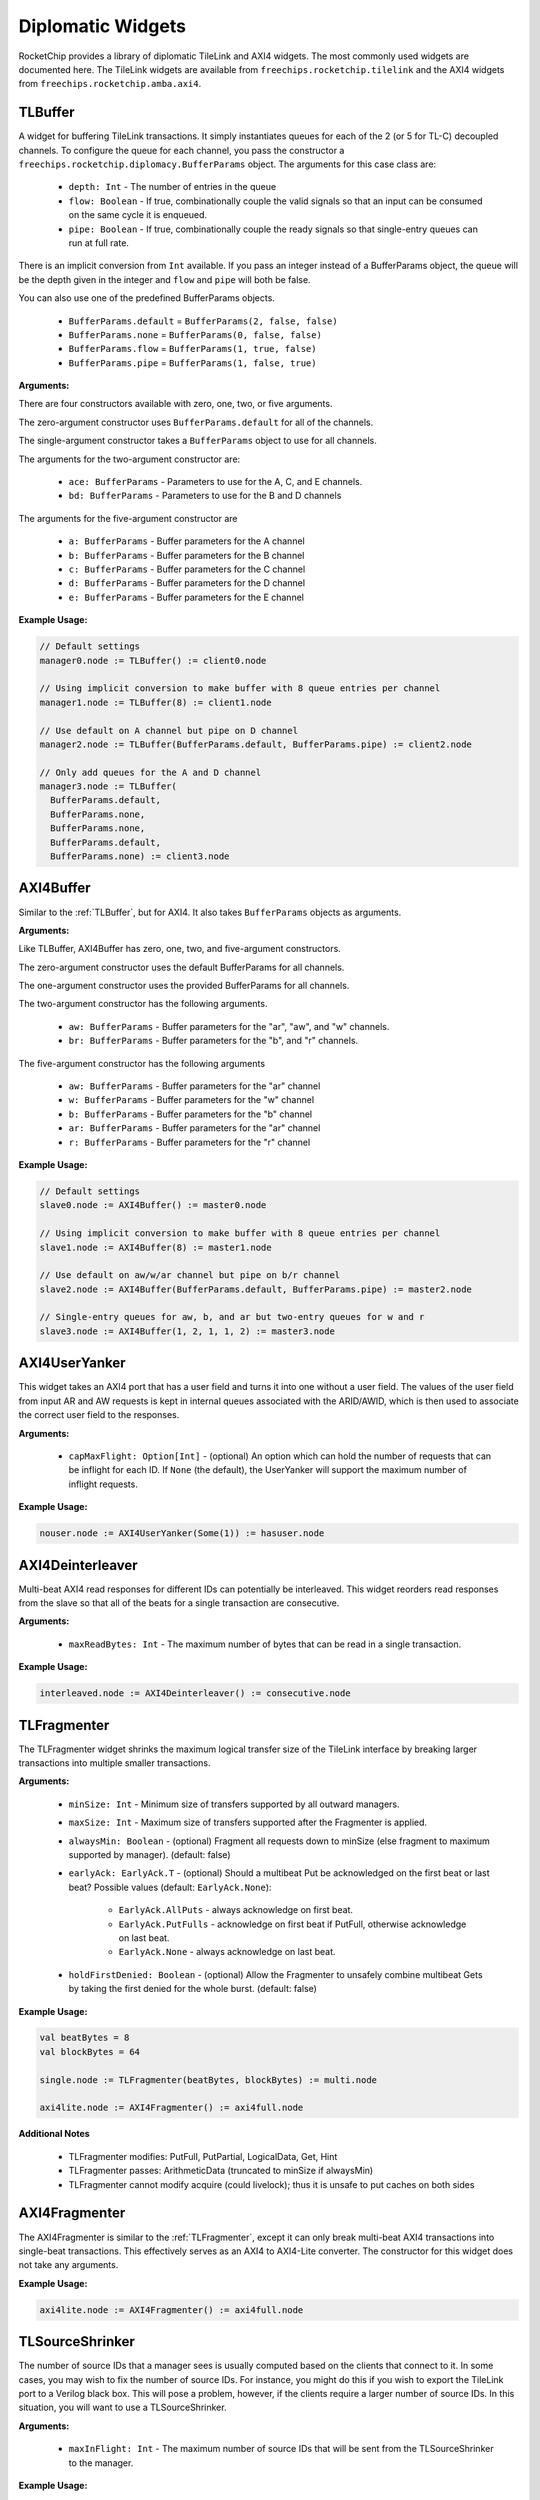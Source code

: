 Diplomatic Widgets
==================

RocketChip provides a library of diplomatic TileLink and AXI4 widgets.
The most commonly used widgets are documented here. The TileLink widgets
are available from ``freechips.rocketchip.tilelink`` and the AXI4 widgets
from ``freechips.rocketchip.amba.axi4``.

TLBuffer
--------

A widget for buffering TileLink transactions. It simply instantiates queues
for each of the 2 (or 5 for TL-C) decoupled channels. To configure the queue
for each channel, you pass the constructor a
``freechips.rocketchip.diplomacy.BufferParams`` object. The arguments for
this case class are:

 - ``depth: Int`` - The number of entries in the queue
 - ``flow: Boolean`` - If true, combinationally couple the valid signals so
   that an input can be consumed on the same cycle it is enqueued.
 - ``pipe: Boolean`` - If true, combinationally couple the ready signals so
   that single-entry queues can run at full rate.

There is an implicit conversion from ``Int`` available. If you pass an
integer instead of a BufferParams object, the queue will be the depth
given in the integer and ``flow`` and ``pipe`` will both be false.

You can also use one of the predefined BufferParams objects.

 - ``BufferParams.default`` = ``BufferParams(2, false, false)``
 - ``BufferParams.none`` = ``BufferParams(0, false, false)``
 - ``BufferParams.flow`` = ``BufferParams(1, true, false)``
 - ``BufferParams.pipe`` = ``BufferParams(1, false, true)``

**Arguments:**

There are four constructors available with zero, one, two, or five arguments.

The zero-argument constructor uses ``BufferParams.default`` for all of the
channels.

The single-argument constructor takes a ``BufferParams`` object to use for all
channels.

The arguments for the two-argument constructor are:

 - ``ace: BufferParams`` - Parameters to use for the A, C, and E channels.
 - ``bd: BufferParams`` - Parameters to use for the B and D channels

The arguments for the five-argument constructor are

 - ``a: BufferParams`` - Buffer parameters for the A channel
 - ``b: BufferParams`` - Buffer parameters for the B channel
 - ``c: BufferParams`` - Buffer parameters for the C channel
 - ``d: BufferParams`` - Buffer parameters for the D channel
 - ``e: BufferParams`` - Buffer parameters for the E channel

**Example Usage:**

.. code-block:: scala

    // Default settings
    manager0.node := TLBuffer() := client0.node

    // Using implicit conversion to make buffer with 8 queue entries per channel
    manager1.node := TLBuffer(8) := client1.node

    // Use default on A channel but pipe on D channel
    manager2.node := TLBuffer(BufferParams.default, BufferParams.pipe) := client2.node

    // Only add queues for the A and D channel
    manager3.node := TLBuffer(
      BufferParams.default,
      BufferParams.none,
      BufferParams.none,
      BufferParams.default,
      BufferParams.none) := client3.node

AXI4Buffer
----------

Similar to the :ref:`TLBuffer`, but for AXI4. It also takes ``BufferParams`` objects
as arguments.

**Arguments:**

Like TLBuffer, AXI4Buffer has zero, one, two, and five-argument constructors.

The zero-argument constructor uses the default BufferParams for all channels.

The one-argument constructor uses the provided BufferParams for all channels.

The two-argument constructor has the following arguments.

 - ``aw: BufferParams`` - Buffer parameters for the "ar", "aw", and "w" channels.
 - ``br: BufferParams`` - Buffer parameters for the "b", and "r" channels.

The five-argument constructor has the following arguments

 - ``aw: BufferParams`` - Buffer parameters for the "ar" channel
 - ``w: BufferParams`` - Buffer parameters for the "w" channel
 - ``b: BufferParams`` - Buffer parameters for the "b" channel
 - ``ar: BufferParams`` - Buffer parameters for the "ar" channel
 - ``r: BufferParams`` - Buffer parameters for the "r" channel

**Example Usage:**

.. code-block:: scala

    // Default settings
    slave0.node := AXI4Buffer() := master0.node

    // Using implicit conversion to make buffer with 8 queue entries per channel
    slave1.node := AXI4Buffer(8) := master1.node

    // Use default on aw/w/ar channel but pipe on b/r channel
    slave2.node := AXI4Buffer(BufferParams.default, BufferParams.pipe) := master2.node

    // Single-entry queues for aw, b, and ar but two-entry queues for w and r
    slave3.node := AXI4Buffer(1, 2, 1, 1, 2) := master3.node

AXI4UserYanker
--------------

This widget takes an AXI4 port that has a user field and turns it into
one without a user field. The values of the user field from input AR and AW
requests is kept in internal queues associated with the ARID/AWID, which is
then used to associate the correct user field to the responses.

**Arguments:**

 - ``capMaxFlight: Option[Int]`` - (optional) An option which can hold the
   number of requests that can be inflight for each ID. If ``None`` (the default),
   the UserYanker will support the maximum number of inflight requests.

**Example Usage:**

.. code-block:: scala

    nouser.node := AXI4UserYanker(Some(1)) := hasuser.node

AXI4Deinterleaver
-----------------

Multi-beat AXI4 read responses for different IDs can potentially be interleaved.
This widget reorders read responses from the slave so that all of the beats
for a single transaction are consecutive.

**Arguments:**

 - ``maxReadBytes: Int`` - The maximum number of bytes that can be read
   in a single transaction.

**Example Usage:**

.. code-block:: scala

    interleaved.node := AXI4Deinterleaver() := consecutive.node

TLFragmenter
------------

The TLFragmenter widget shrinks the maximum logical transfer size of the
TileLink interface by breaking larger transactions into multiple smaller
transactions.

**Arguments:**

 - ``minSize: Int`` - Minimum size of transfers supported by all outward managers.
 - ``maxSize: Int`` - Maximum size of transfers supported after the Fragmenter is applied.
 - ``alwaysMin: Boolean`` - (optional) Fragment all requests down to minSize (else fragment to maximum supported by manager). (default: false)
 - ``earlyAck: EarlyAck.T`` - (optional) Should a multibeat Put be acknowledged on the first beat or last beat? 
   Possible values (default: ``EarlyAck.None``):

    - ``EarlyAck.AllPuts`` - always acknowledge on first beat.
    - ``EarlyAck.PutFulls`` - acknowledge on first beat if PutFull, otherwise acknowledge on last beat.
    - ``EarlyAck.None`` - always acknowledge on last beat.

 - ``holdFirstDenied: Boolean`` - (optional) Allow the Fragmenter to unsafely combine multibeat Gets by taking the first denied for the whole burst. (default: false)

**Example Usage:**

.. code-block:: scala

    val beatBytes = 8
    val blockBytes = 64

    single.node := TLFragmenter(beatBytes, blockBytes) := multi.node

    axi4lite.node := AXI4Fragmenter() := axi4full.node

**Additional Notes**

 - TLFragmenter modifies: PutFull, PutPartial, LogicalData, Get, Hint
 - TLFragmenter passes: ArithmeticData (truncated to minSize if alwaysMin)
 - TLFragmenter cannot modify acquire (could livelock); thus it is unsafe to put caches on both sides

AXI4Fragmenter
--------------

The AXI4Fragmenter is similar to the :ref:`TLFragmenter`, except it can only
break multi-beat AXI4 transactions into single-beat transactions. This
effectively serves as an AXI4 to AXI4-Lite converter. The constructor for this
widget does not take any arguments.

**Example Usage:**

.. code-block:: scala

    axi4lite.node := AXI4Fragmenter() := axi4full.node

TLSourceShrinker
----------------

The number of source IDs that a manager sees is usually computed based on the
clients that connect to it. In some cases, you may wish to fix the
number of source IDs. For instance, you might do this if you wish to export
the TileLink port to a Verilog black box. This will pose a problem, however,
if the clients require a larger number of source IDs. In this situation,
you will want to use a TLSourceShrinker.

**Arguments:**

 - ``maxInFlight: Int`` - The maximum number of source IDs that will be sent
   from the TLSourceShrinker to the manager.

**Example Usage:**

.. code-block:: scala

    // client.node may have >16 source IDs
    // manager.node will only see 16
    manager.node := TLSourceShrinker(16) := client.node

AXI4IdIndexer
-------------

The AXI4 equivalent of :ref:`TLSourceShrinker`. This limits the number of
AWID/ARID bits in the slave AXI4 interface. Useful for connecting to external
or black box AXI4 ports.

**Arguments:**

 - ``idBits: Int`` - The number of ID bits on the slave interface.

**Example Usage:**

.. code-block:: scala

    // master.node may have >16 unique IDs
    // slave.node will only see 4 ID bits
    slave.node := AXI4IdIndexer(4) := master.node

**Notes:**

The AXI4IdIndexer will create a ``user`` field on the slave interface, as it
stores the ID of the master requests in this field. If connecting to an AXI4
interface that doesn't have a ``user`` field, you'll need to use the :ref:`AXI4UserYanker`.

TLWidthWidget
-------------

This widget changes the physical width of the TileLink interface. The width
of a TileLink interface is configured by managers, but sometimes you want
the client to see a particular width.

**Arguments:**

 - ``innerBeatBytes: Int`` - The physical width (in bytes) seen by the client

**Example Usage:**

.. code-block::

    // Assume the manager node sets beatBytes to 8
    // With WidthWidget, client sees beatBytes of 4
    manager.node := TLWidthWidget(4) := client.node

TLFIFOFixer
-----------

TileLink managers that declare a FIFO domain must ensure that all requests to
that domain from clients which have requested FIFO ordering see responses in
order. However, they can only control the ordering of their own responses, and
do not have control over how those responses interleave with responses from
other managers in the same FIFO domain. Responsibility for ensuring FIFO order
across managers goes to the TLFIFOFixer.

**Arguments:**

 - ``policy: TLFIFOFixer.Policy`` - (optional) Which managers will the
   TLFIFOFixer enforce ordering on? (default: ``TLFIFOFixer.all``)

The possible values of ``policy`` are:

 - ``TLFIFOFixer.all`` - All managers (including those without a FIFO domain)
   will have ordering guaranteed
 - ``TLFIFOFixer.allFIFO`` - All managers that define a FIFO domain will have
   ordering guaranteed
 - ``TLFIFOFixer.allVolatile`` - All managers that have a RegionType of
   ``VOLATILE``, ``PUT_EFFECTS``, or ``GET_EFFECTS`` will have ordering
   guaranteed (see :ref:`Manager Node` for explanation of region types).

TLXbar and AXI4Xbar
-------------------

These are crossbar generators for TileLink and AXI4 which will route requests
from TL client / AXI4 master nodes to TL manager / AXI4 slave nodes based on
the addresses defined in the managers / slaves. Normally, these are constructed
without arguments. However, you can change the arbitration policy, which
determines which client ports get precedent in the arbiters. The default policy
is ``TLArbiter.roundRobin``, but you can change it to ``TLArbiter.lowestIndexFirst``
if you want a fixed arbitration precedence.

**Arguments:**

All arguments are optional.

 - ``arbitrationPolicy: TLArbiter.Policy`` - The arbitration policy to use.
 - ``maxFlightPerId: Int`` - (AXI4 only) The number of transactions with the
   same ID that can be inflight at a time. (default: 7)
 - ``awQueueDepth: Int`` - (AXI4 only) The depth of the write address queue.
   (default: 2)

**Example Usage:**

.. code-block:: scala

    // Instantiate the crossbar lazy module
    val tlBus = LazyModule(new TLXbar)

    // Connect a single input edge
    tlBus.node := tlClient0.node
    // Connect multiple input edges
    tlBus.node :=* tlClient1.node

    // Connect a single output edge
    tlManager0.node := tlBus.node
    // Connect multiple output edges
    tlManager1.node :*= tlBus.node

    // Instantiate a crossbar with lowestIndexFirst arbitration policy
    // Yes, we still use the TLArbiter singleton even though this is AXI4
    val axiBus = LazyModule(new AXI4Xbar(TLArbiter.lowestIndexFirst))

    // The connections work the same as TL
    axiBus.node := axiClient0.node
    axiBus.node :=* axiClient1.node
    axiManager0.node := axiBus.node
    axiManager1.node :*= axiBus.node



TLToAXI4 and AXI4ToTL
---------------------

These are converters between the TileLink and AXI4 protocols. TLToAXI4
takes a TileLink client and connects to an AXI4 slave. AXI4ToTL takes an
AXI4 master and connects to a TileLink manager. Generally you don't want to
override the default arguments of the constructors for these widgets.

**Example Usage:**

.. code-block:: scala

    axi4slave.node :=
        AXI4UserYanker() :=
        AXI4Deinterleaver(64) :=
        TLToAXI4() :=
        tlclient.node

    tlmanager.node :=
        AXI4ToTL() :=
        AXI4UserYanker() :=
        AXI4Fragmenter() :=
        axi4master.node

You will need to add an :ref:`AXI4Deinterleaver` after the TLToAXI4 converter
because it cannot deal with interleaved read responses. The TLToAXI4 converter
also uses the AXI4 user field to store some information, so you will need an
:ref:`AXI4UserYanker` if you want to connect to an AXI4 port without user
fields.

Before you connect an AXI4 port to the AXI4ToTL widget, you will need to
add an :ref:`AXI4Fragmenter` and :ref:`UserYanker` because the converter cannot
deal with multi-beat transactions or user fields.

TLROM
------

The TLROM widget provides a read-only memory that can be accessed using
TileLink. Note: this widget is in the ``freechips.rocketchip.devices.tilelink``
package, not the ``freechips.rocketchip.tilelink`` package like the others.

**Arguments:**

 - ``base: BigInt`` - The base address of the memory
 - ``size: Int`` - The size of the memory in bytes
 - ``contentsDelayed: => Seq[Byte]`` - A function which, when called generates
   the byte contents of the ROM.
 - ``executable: Boolean`` - (optional) Specify whether the CPU can fetch 
   instructions from the ROM (default: ``true``).
 - ``beatBytes: Int`` - (optional) The width of the interface in bytes. 
   (default: 4).
 - ``resources: Seq[Resource]`` - (optional) Sequence of resources to add to 
   the device tree.

**Example Usage:**

.. code-block:: scala

    val rom = LazyModule(new TLROM(
      base = 0x100A0000,
      size = 64,
      contentsDelayed = Seq.tabulate(64) { i => i.toByte },
      beatBytes = 8))
    rom.node := TLFragmenter(8, 64) := client.node

**Supported Operations:**

The TLROM only supports single-beat reads. If you want to perform multi-beat
reads, you should attach a TLFragmenter in front of the ROM.

TLRAM and AXI4RAM
-----------------

The TLRAM and AXI4RAM widgets provide read-write memories implemented as SRAMs.

**Arguments:**

 - ``address: AddressSet`` - The address range that this RAM will cover.
 - ``cacheable: Boolean`` - (optional) Can the contents of this RAM be cached. 
   (default: ``true``)
 - ``executable: Boolean`` - (optional) Can the contents of this RAM be fetched 
   as instructions. (default: ``true``)
 - ``beatBytes: Int`` - (optional) Width of the TL/AXI4 interface in bytes. 
   (default: 4)
 - ``atomics: Boolean`` - (optional, TileLink only) Does the RAM support 
   atomic operations? (default: ``false``)

**Example Usage:**

.. code-block:: scala

    val xbar = LazyModule(new TLXbar)

    val tlram = LazyModule(new TLRAM(
      address = AddressSet(0x1000, 0xfff)))

    val axiram = LazyModule(new AXI4RAM(
      address = AddressSet(0x2000, 0xfff)))

    tlram.node := xbar.node
    axiram := TLToAXI4() := xbar.node

**Supported Operations:**

TLRAM only supports single-beat TL-UL requests. If you set ``atomics`` to true,
it will also support Logical and Arithmetic operations. Use a ``TLFragmenter``
if you want multi-beat reads/writes.

AXI4RAM only supports AXI4-Lite operations, so multi-beat reads/writes and
reads/writes smaller than full-width are not supported. Use an ``AXI4Fragmenter``
if you want to use the full AXI4 protocol.



